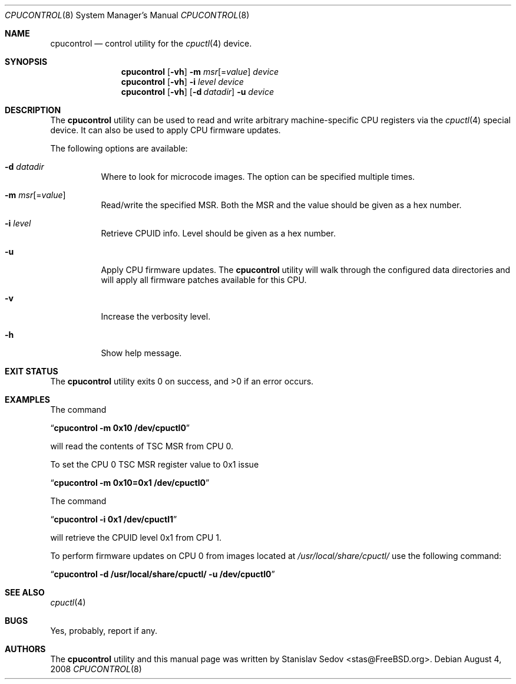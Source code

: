 .\" Copyright (c) 2006, 2008 Stanislav Sedov <stas@FreeBSD.org>.
.\" All rights reserved.
.\"
.\" Redistribution and use in source and binary forms, with or without
.\" modification, are permitted provided that the following conditions
.\" are met:
.\" 1. Redistributions of source code must retain the above copyright
.\"    notice, this list of conditions and the following disclaimer.
.\" 2. Redistributions in binary form must reproduce the above copyright
.\"    notice, this list of conditions and the following disclaimer in the
.\"    documentation and/or other materials provided with the distribution.
.\"
.\" THIS SOFTWARE IS PROVIDED BY THE AUTHOR AND CONTRIBUTORS ``AS IS'' AND
.\" ANY EXPRESS OR IMPLIED WARRANTIES, INCLUDING, BUT NOT LIMITED TO, THE
.\" IMPLIED WARRANTIES OF MERCHANTABILITY AND FITNESS FOR A PARTICULAR PURPOSE
.\" ARE DISCLAIMED.  IN NO EVENT SHALL THE AUTHOR OR CONTRIBUTORS BE LIABLE
.\" FOR ANY DIRECT, INDIRECT, INCIDENTAL, SPECIAL, EXEMPLARY, OR CONSEQUENTIAL
.\" DAMAGES (INCLUDING, BUT NOT LIMITED TO, PROCUREMENT OF SUBSTITUTE GOODS
.\" OR SERVICES; LOSS OF USE, DATA, OR PROFITS; OR BUSINESS INTERRUPTION)
.\" HOWEVER CAUSED AND ON ANY THEORY OF LIABILITY, WHETHER IN CONTRACT, STRICT
.\" LIABILITY, OR TORT (INCLUDING NEGLIGENCE OR OTHERWISE) ARISING IN ANY WAY
.\" OUT OF THE USE OF THIS SOFTWARE, EVEN IF ADVISED OF THE POSSIBILITY OF
.\" SUCH DAMAGE.
.\"
.\" $FreeBSD$
.\"
.Dd August 4, 2008
.Dt CPUCONTROL 8
.Os
.Sh NAME
.Nm cpucontrol
.Nd control utility for the
.Xr cpuctl 4
device.
.Sh SYNOPSIS
.Nm
.Op Fl vh
.Fl m Ar msr Ns Op = Ns Ar value
.Bk
.Ar device
.Ek
.Nm
.Op Fl vh
.Fl i Ar level
.Bk
.Ar device
.Ek
.Nm
.Op Fl vh
.Op Fl d Ar datadir
.Fl u
.Bk
.Ar device
.Ek
.Sh DESCRIPTION
The
.Nm
utility can be used to read and write arbitrary machine-specific
CPU registers via the
.Xr cpuctl 4
special device.
It can also be used to apply CPU firmware updates.
.Pp
The following options are available:
.Bl -tag -width indent
.It Fl d Ar datadir
Where to look for microcode images.
The option can be specified multiple times.
.It Fl m Ar msr Ns Op = Ns Ar value
Read/write the specified MSR.
Both the MSR and the value should be given as a hex number.
.It Fl i Ar level
Retrieve CPUID info.
Level should be given as a hex number.
.It Fl u
Apply CPU firmware updates.
The
.Nm
utility will walk through the configured data directories
and will apply all firmware patches available for this CPU.
.It Fl v
Increase the verbosity level.
.It Fl h
Show help message.
.El
.Sh EXIT STATUS
The
.Nm
utility exits 0 on success, and >0 if an error occurs.
.Sh EXAMPLES
The command
.Pp
.Dq Li "cpucontrol -m 0x10 /dev/cpuctl0"
.Pp
will read the contents of TSC MSR from CPU 0.
.Pp
To set the CPU 0 TSC MSR register value to 0x1 issue
.Pp
.Dq Li "cpucontrol -m 0x10=0x1 /dev/cpuctl0"
.Pp
The command
.Pp
.Dq Li "cpucontrol -i 0x1 /dev/cpuctl1"
.Pp
will retrieve the CPUID level 0x1 from CPU 1.
.Pp
To perform firmware updates on CPU 0 from images located at
.Pa /usr/local/share/cpuctl/
use the following command:
.Pp
.Dq Li "cpucontrol -d /usr/local/share/cpuctl/ -u /dev/cpuctl0"
.Sh SEE ALSO
.Xr cpuctl 4
.Sh BUGS
Yes, probably, report if any.
.Sh AUTHORS
The
.Nm
utility and this manual page was written by
.An Stanislav Sedov Aq stas@FreeBSD.org .
